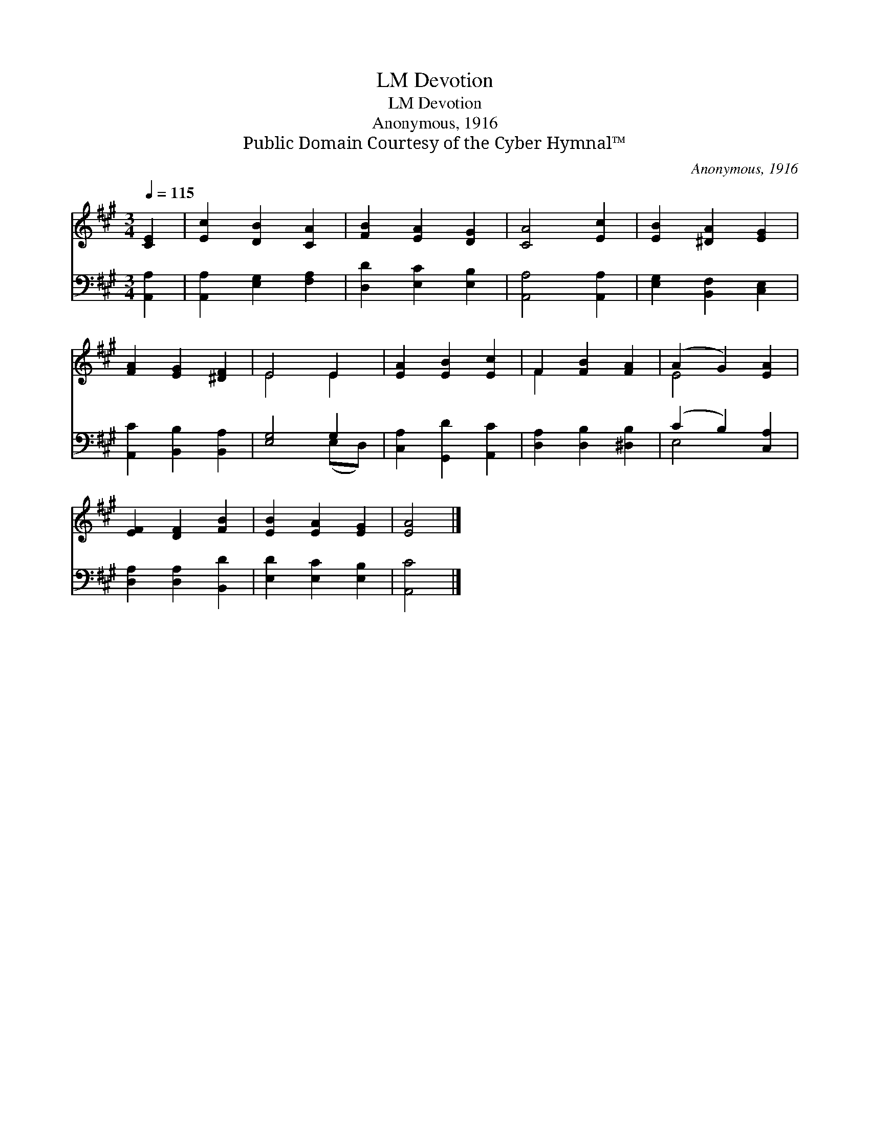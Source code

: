 X:1
T:Devotion, LM
T:Devotion, LM
T:Anonymous, 1916
T:Public Domain Courtesy of the Cyber Hymnal™
C:Anonymous, 1916
Z:Public Domain
Z:Courtesy of the Cyber Hymnal™
%%score ( 1 2 ) ( 3 4 )
L:1/8
Q:1/4=115
M:3/4
K:A
V:1 treble 
V:2 treble 
V:3 bass 
V:4 bass 
V:1
 [CE]2 | [Ec]2 [DB]2 [CA]2 | [FB]2 [EA]2 [DG]2 | [CA]4 [Ec]2 | [EB]2 [^DA]2 [EG]2 | %5
 [FA]2 [EG]2 [^DF]2 | E4 E2 | [EA]2 [EB]2 [Ec]2 | F2 [FB]2 [FA]2 | (A2 G2) [EA]2 | %10
 [EF]2 [DF]2 [FB]2 | [EB]2 [EA]2 [EG]2 | [EA]4 |] %13
V:2
 x2 | x6 | x6 | x6 | x6 | x6 | E4 E2 | x6 | F2 x4 | E4 x2 | x6 | x6 | x4 |] %13
V:3
 [A,,A,]2 | [A,,A,]2 [E,G,]2 [F,A,]2 | [D,D]2 [E,C]2 [E,B,]2 | [A,,A,]4 [A,,A,]2 | %4
 [E,G,]2 [B,,F,]2 [C,E,]2 | [A,,C]2 [B,,B,]2 [B,,A,]2 | [E,G,]4 G,2 | [C,A,]2 [G,,D]2 [A,,C]2 | %8
 [D,A,]2 [D,B,]2 [^D,B,]2 | (C2 B,2) [C,A,]2 | [D,A,]2 [D,A,]2 [B,,D]2 | [E,D]2 [E,C]2 [E,B,]2 | %12
 [A,,C]4 |] %13
V:4
 x2 | x6 | x6 | x6 | x6 | x6 | x4 (E,D,) | x6 | x6 | E,4 x2 | x6 | x6 | x4 |] %13

